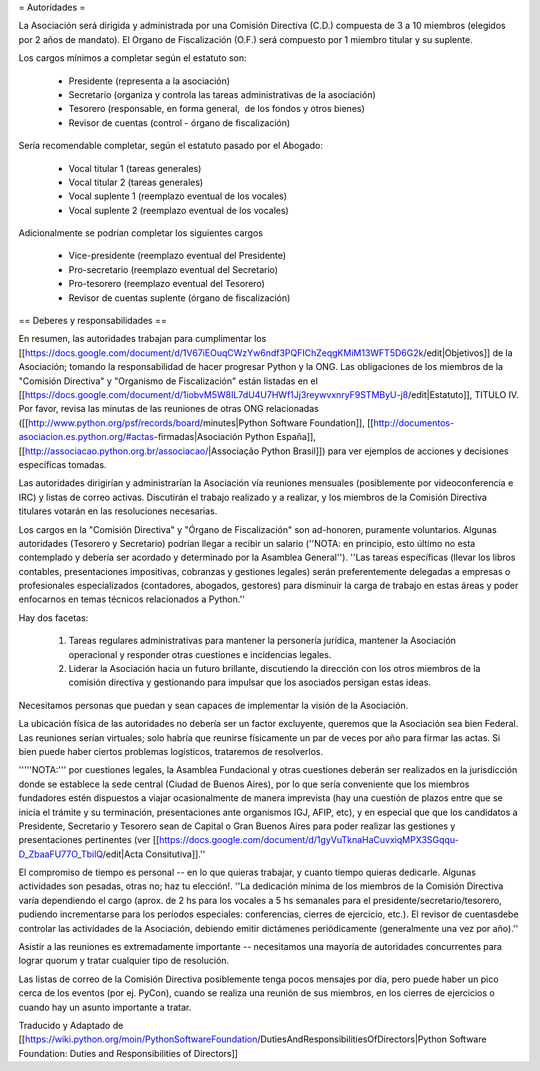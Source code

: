 = Autoridades =

La Asociación será dirigida y administrada por una Comisión Directiva (C.D.) compuesta de 3 a 10 miembros (elegidos por 2 años de mandato). El Organo de Fiscalización (O.F.) será compuesto por 1 miembro titular y su suplente.

Los cargos mínimos a completar según el estatuto son:

 * Presidente (representa a la asociación)
 * Secretario (organiza y controla las tareas administrativas de la asociación)
 * Tesorero (responsable, en forma general,  de los fondos y otros bienes)
 * Revisor de cuentas (control - órgano de fiscalización)

Sería recomendable completar, según el estatuto pasado por el Abogado:

 * Vocal titular 1 (tareas generales)
 * Vocal titular 2 (tareas generales)
 * Vocal suplente 1 (reemplazo eventual de los vocales)
 * Vocal suplente 2 (reemplazo eventual de los vocales)

Adicionalmente se podrían completar los siguientes cargos

 * Vice-presidente (reemplazo eventual del Presidente)
 * Pro-secretario (reemplazo eventual del Secretario)
 * Pro-tesorero (reemplazo eventual del Tesorero)
 * Revisor de cuentas suplente (órgano de fiscalización)

== Deberes y responsabilidades ==

En resumen, las autoridades trabajan para cumplimentar los [[https://docs.google.com/document/d/1V67iEOuqCWzYw6ndf3PQFIChZeqgKMiM13WFT5D6G2k/edit|Objetivos]] de la Asociación; tomando la responsabilidad de hacer progresar Python y la ONG. 
Las obligaciones de los miembros de la "Comisión Directiva" y "Organismo de Fiscalización" están listadas en el [[https://docs.google.com/document/d/1iobvM5W8IL7dU4U7HWf1Jj3reywvxnryF9STMByU-j8/edit|Estatuto]], TITULO IV. 
Por favor, revisa las minutas de las reuniones de otras ONG relacionadas ([[http://www.python.org/psf/records/board/minutes|Python Software Foundation]], [[http://documentos-asociacion.es.python.org/#actas-firmadas|Asociación Python España]], [[http://associacao.python.org.br/associacao/|Associação Python Brasil]]) para ver ejemplos de acciones y decisiones específicas tomadas.

Las autoridades dirigirían y administrarían la Asociación vía reuniones mensuales (posiblemente por videoconferencia e IRC) y listas de correo activas. Discutirán el trabajo realizado y a realizar, y los miembros de la Comisión Directiva titulares votarán en las resoluciones necesarias.

Los cargos en la "Comisión Directiva" y "Órgano de Fiscalización" son ad-honoren, puramente voluntarios. Algunas autoridades (Tesorero y Secretario) podrían llegar a recibir un salario (''NOTA: en principio, esto último no esta contemplado y debería ser acordado y determinado por la Asamblea General''). 
''Las tareas específicas (llevar los libros contables, presentaciones impositivas, cobranzas y gestiones legales) serán preferentemente delegadas a empresas o profesionales especializados (contadores, abogados, gestores) para disminuir la carga de trabajo en estas áreas y poder enfocarnos en temas técnicos relacionados a Python.''

Hay dos facetas:

 1. Tareas regulares administrativas para mantener la personería jurídica, mantener la Asociación operacional y responder otras cuestiones e incidencias legales.
 2. Liderar la Asociación hacia un futuro brillante, discutiendo la dirección con los otros miembros de la comisión directiva y gestionando para impulsar que los asociados persigan estas ideas. 

Necesitamos personas que puedan y sean capaces de implementar la visión de la Asociación.

La ubicación física de las autoridades no debería ser un factor excluyente, queremos que la Asociación sea bien Federal.
Las reuniones serían virtuales; solo habría que reunirse físicamente un par de veces por año para firmar las actas.
Si bien puede haber ciertos problemas logísticos, trataremos de resolverlos.

'''''NOTA:''' por cuestiones legales, la Asamblea Fundacional y otras cuestiones deberán ser realizados en la jurisdicción donde se establece la sede central (Ciudad de Buenos Aires), por lo que sería conveniente que los miembros fundadores estén dispuestos a viajar ocasionalmente de manera imprevista (hay una cuestión de plazos entre que se inicia el trámite y su terminación, presentaciones ante organismos IGJ, AFIP, etc), y en especial que que los candidatos a Presidente, Secretario y Tesorero sean de Capital o Gran Buenos Aires para poder realizar las gestiones y presentaciones pertinentes (ver [[https://docs.google.com/document/d/1gyVuTknaHaCuvxiqMPX3SGqqu-D_ZbaaFU77O_TbilQ/edit|Acta Consitutiva]].''

El compromiso de tiempo es personal -- en lo que quieras trabajar, y cuanto tiempo quieras dedicarle. 
Algunas actividades son pesadas, otras no; haz tu elección!. 
''La dedicación mínima de los miembros de la Comisión Directiva varía dependiendo el cargo (aprox. de 2 hs para los vocales a 5 hs semanales para el presidente/secretario/tesorero, pudiendo incrementarse para los períodos especiales: conferencias, cierres de ejercicio, etc.). El revisor de cuentasdebe controlar las actividades de la Asociación, debiendo emitir dictámenes periódicamente (generalmente una vez por año).''

Asistir a las reuniones es extremadamente importante -- necesitamos una mayoría de autoridades concurrentes para lograr quorum y tratar cualquier tipo de resolución.

Las listas de correo de la Comisión Directiva posiblemente tenga pocos mensajes por día, pero puede haber un pico cerca de los eventos (por ej. PyCon), cuando se realiza una reunión de sus miembros, en los cierres de ejercicios o cuando hay un asunto importante a tratar.

Traducido y Adaptado de [[https://wiki.python.org/moin/PythonSoftwareFoundation/DutiesAndResponsibilitiesOfDirectors|Python Software Foundation: Duties and Responsibilities of Directors]]

